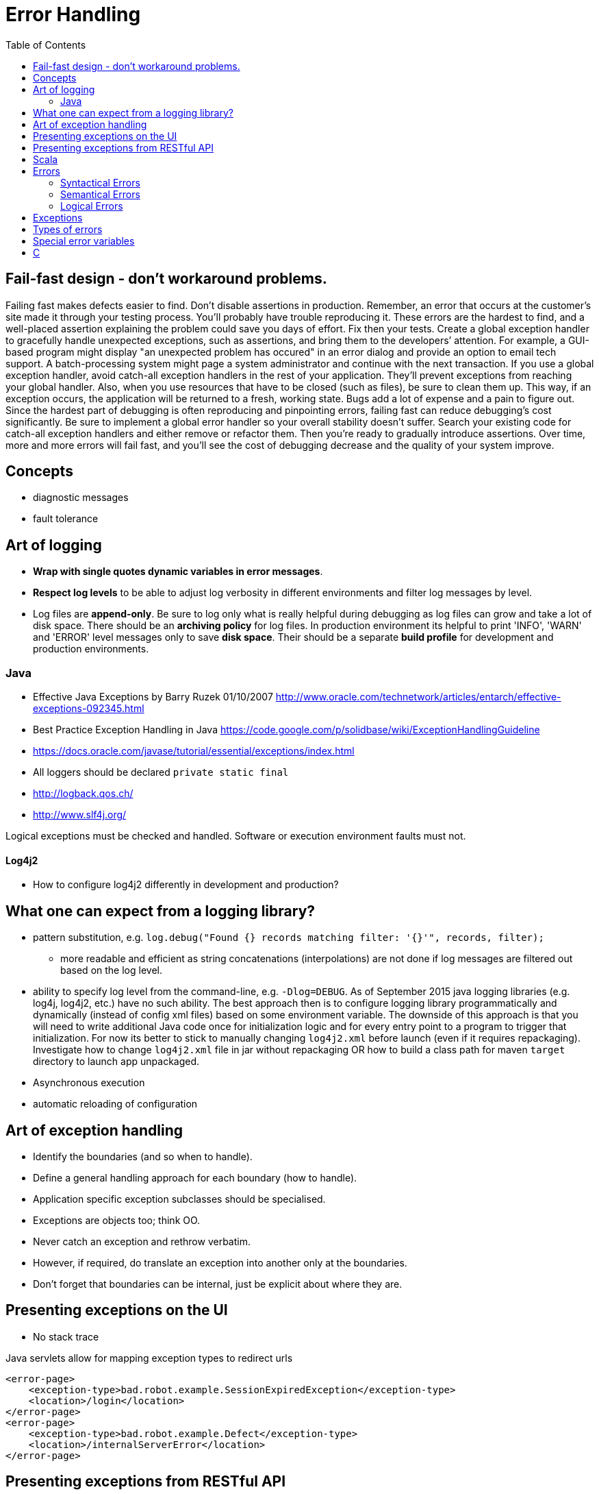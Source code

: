 = Error Handling
:toc:
:toc-placement!:

toc::[]

[[fail-fast-design---dont-workaround-problems.]]
Fail-fast design - don't workaround problems.
---------------------------------------------

Failing fast makes defects easier to find. Don't disable assertions in
production. Remember, an error that occurs at the customer’s site made
it through your testing process. You’ll probably have trouble
reproducing it. These errors are the hardest to find, and a well-placed
assertion explaining the problem could save you days of effort. Fix then
your tests. Create a global exception handler to gracefully handle
unexpected exceptions, such as assertions, and bring them to the
developers’ attention. For example, a GUI-based program might display
"an unexpected problem has occured" in an error dialog and provide an
option to email tech support. A batch-processing system might page a
system administrator and continue with the next transaction. If you use
a global exception handler, avoid catch-all exception handlers in the
rest of your application. They’ll prevent exceptions from reaching your
global handler. Also, when you use resources that have to be closed
(such as files), be sure to clean them up. This way, if an exception
occurs, the application will be returned to a fresh, working state. Bugs
add a lot of expense and a pain to figure out. Since the hardest part of
debugging is often reproducing and pinpointing errors, failing fast can
reduce debugging’s cost significantly. Be sure to implement a global
error handler so your overall stability doesn’t suffer. Search your
existing code for catch-all exception handlers and either remove or
refactor them. Then you’re ready to gradually introduce assertions. Over
time, more and more errors will fail fast, and you’ll see the cost of
debugging decrease and the quality of your system improve.

[[concepts]]
Concepts
--------

* diagnostic messages
* fault tolerance

[[art-of-logging]]
Art of logging
--------------

* **Wrap with single quotes dynamic variables in error messages**.
* *Respect log levels* to be able to adjust log verbosity in different
environments and filter log messages by level.
* Log files are **append-only**. Be sure to log only what is really
helpful during debugging as log files can grow and take a lot of disk
space. There should be an *archiving policy* for log files. In
production environment its helpful to print 'INFO', 'WARN' and 'ERROR'
level messages only to save **disk space**. Their should be a separate
*build profile* for development and production environments.

[[java]]
Java
~~~~

* Effective Java Exceptions by Barry Ruzek 01/10/2007
http://www.oracle.com/technetwork/articles/entarch/effective-exceptions-092345.html
* Best Practice Exception Handling in Java
https://code.google.com/p/solidbase/wiki/ExceptionHandlingGuideline
* https://docs.oracle.com/javase/tutorial/essential/exceptions/index.html
* All loggers should be declared `private static final`
* http://logback.qos.ch/
* http://www.slf4j.org/

Logical exceptions must be checked and handled. Software or execution
environment faults must not.

[[log4j2]]
Log4j2
^^^^^^

* How to configure log4j2 differently in development and production?

[[what-one-can-expect-from-a-logging-library]]
What one can expect from a logging library?
-------------------------------------------

* pattern substitution, e.g.
`log.debug("Found {} records matching filter: '{}'", records, filter);`
- more readable and efficient as string concatenations (interpolations)
are not done if log messages are filtered out based on the log level.
* ability to specify log level from the command-line, e.g.
`-Dlog=DEBUG`. As of September 2015 java logging libraries (e.g. log4j,
log4j2, etc.) have no such ability. The best approach then is to
configure logging library programmatically and dynamically (instead of
config xml files) based on some environment variable. The downside of
this approach is that you will need to write additional Java code once
for initialization logic and for every entry point to a program to
trigger that initialization. For now its better to stick to manually
changing `log4j2.xml` before launch (even if it requires repackaging).
Investigate how to change `log4j2.xml` file in jar without repackaging
OR how to build a class path for maven `target` directory to launch app
unpackaged.
* Asynchronous execution
* automatic reloading of configuration

[[art-of-exception-handling]]
Art of exception handling
-------------------------

* Identify the boundaries (and so when to handle).
* Define a general handling approach for each boundary (how to handle).
* Application specific exception subclasses should be specialised.
* Exceptions are objects too; think OO.
* Never catch an exception and rethrow verbatim.
* However, if required, do translate an exception into another only at
the boundaries.
* Don’t forget that boundaries can be internal, just be explicit about
where they are.

[[presenting-exceptions-on-the-ui]]
Presenting exceptions on the UI
-------------------------------

* No stack trace

Java servlets allow for mapping exception types to redirect urls

....
<error-page>
    <exception-type>bad.robot.example.SessionExpiredException</exception-type>
    <location>/login</location>
</error-page>
<error-page>
    <exception-type>bad.robot.example.Defect</exception-type>
    <location>/internalServerError</location>
</error-page>
....

[[presenting-exceptions-from-restful-api]]
Presenting exceptions from RESTful API
--------------------------------------

* No stack trace

Jersey allows translating java exceptions into HTTP status codes

....
@Provider
public class NotFoundExceptionMapper implements ExceptionMapper<NotFoundException> {
    public Response toResponse(CustomerNotFoundException notFound) {
        return Response.status(404).entity(notFound.getMessage()).build();
    }
}

// Handler for unexpected exceptions
@Provider
public class RuntimeExceptionMapper implements ExceptionMapper<Throwable> {
    public Response toResponse(Throwable exception) {
        return Response.status(500).entity(exception).build();
    }
}
....

[[scala]]
Scala
-----

* http://danielwestheide.com/blog/2012/12/26/the-neophytes-guide-to-scala-part-6-error-handling-with-try.html

[[errors]]
Errors
------

* http://programmers.stackexchange.com/questions/113800/whats-the-difference-between-syntax-and-semantics
* https://www.quora.com/What-are-the-differences-between-syntax-errors-and-semantic-errors
* http://stackoverflow.com/questions/17930267/what-is-the-difference-between-syntax-and-semantics-of-programming-languages
* http://www.programcreek.com/2011/10/syntactic-vs-semantic-vs-runtime-error/
* https://en.wikipedia.org/wiki/Colorless_green_ideas_sleep_furiously
* http://www.mosaichub.com/answers/question/what-is-the-is-the-difference-between-symantic-err
* https://wci.llnl.gov/codes/basis/manual/node53.html

[[syntactical-errors]]
Syntactical Errors
~~~~~~~~~~~~~~~~~~

[[lexical-errors]]
Lexical Errors
^^^^^^^^^^^^^^

[[semantical-errors]]
Semantical Errors
~~~~~~~~~~~~~~~~~

[[logical-errors]]
Logical Errors
~~~~~~~~~~~~~~

[[exceptions]]
Exceptions
----------

* http://www.javaworld.com/article/2076721/core-java/designing-with-exceptions.html

[[types-of-errors]]
Types of errors
---------------

* https://en.wikipedia.org/wiki/Off-by-one_error[Off-by-one error on
wikipedia]

[[special-error-variables]]
Special error variables
-----------------------

* C has `errno` global variable
* Perl has `$!` global variable - hold the message of the last error

[[c]]
C
-

* `man 3 errno`

